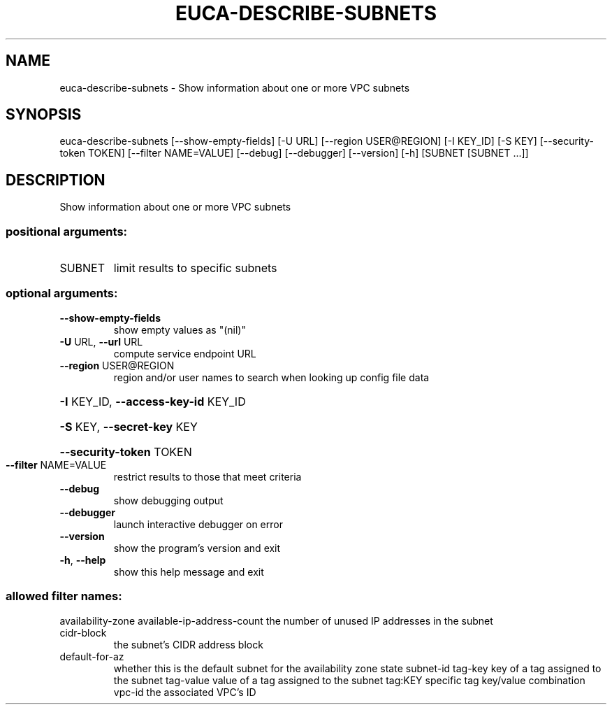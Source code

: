 .\" DO NOT MODIFY THIS FILE!  It was generated by help2man 1.44.1.
.TH EUCA-DESCRIBE-SUBNETS "1" "September 2014" "euca2ools 3.2.0" "User Commands"
.SH NAME
euca-describe-subnets \- Show information about one or more VPC subnets
.SH SYNOPSIS
euca\-describe\-subnets [\-\-show\-empty\-fields] [\-U URL]
[\-\-region USER@REGION] [\-I KEY_ID] [\-S KEY]
[\-\-security\-token TOKEN] [\-\-filter NAME=VALUE]
[\-\-debug] [\-\-debugger] [\-\-version] [\-h]
[SUBNET [SUBNET ...]]
.SH DESCRIPTION
Show information about one or more VPC subnets
.SS "positional arguments:"
.TP
SUBNET
limit results to specific subnets
.SS "optional arguments:"
.TP
\fB\-\-show\-empty\-fields\fR
show empty values as "(nil)"
.TP
\fB\-U\fR URL, \fB\-\-url\fR URL
compute service endpoint URL
.TP
\fB\-\-region\fR USER@REGION
region and/or user names to search when looking up
config file data
.HP
\fB\-I\fR KEY_ID, \fB\-\-access\-key\-id\fR KEY_ID
.HP
\fB\-S\fR KEY, \fB\-\-secret\-key\fR KEY
.HP
\fB\-\-security\-token\fR TOKEN
.TP
\fB\-\-filter\fR NAME=VALUE
restrict results to those that meet criteria
.TP
\fB\-\-debug\fR
show debugging output
.TP
\fB\-\-debugger\fR
launch interactive debugger on error
.TP
\fB\-\-version\fR
show the program's version and exit
.TP
\fB\-h\fR, \fB\-\-help\fR
show this help message and exit
.SS "allowed filter names:"
availability\-zone
available\-ip\-address\-count
the number of unused IP addresses in the
subnet
.TP
cidr\-block
the subnet's CIDR address block
.TP
default\-for\-az
whether this is the default subnet for the
availability zone
state
subnet\-id
tag\-key               key of a tag assigned to the subnet
tag\-value             value of a tag assigned to the subnet
tag:KEY               specific tag key/value combination
vpc\-id                the associated VPC's ID
